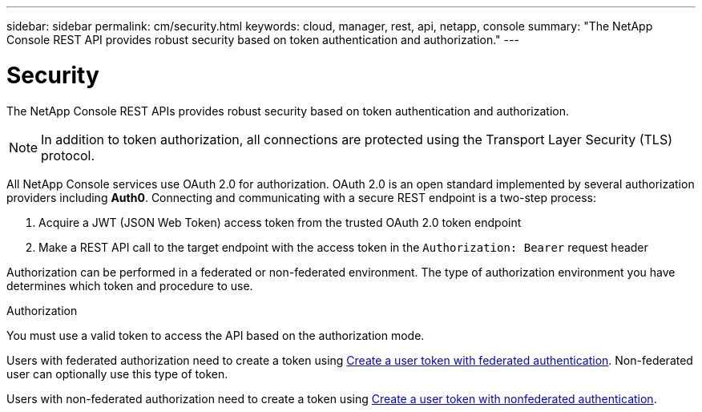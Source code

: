 ---
sidebar: sidebar
permalink: cm/security.html
keywords: cloud, manager, rest, api, netapp, console
summary: "The NetApp Console REST API provides robust security based on token authentication and authorization."
---

= Security
:hardbreaks:
:nofooter:
:icons: font
:linkattrs:
:imagesdir: ../media/

[.lead]
The NetApp Console REST APIs provides robust security based on token authentication and authorization.

[NOTE]
In addition to token authorization, all connections are protected using the Transport Layer Security (TLS) protocol.

All NetApp Console services use OAuth 2.0 for authorization. OAuth 2.0 is an open standard implemented by several authorization providers including *Auth0*. Connecting and communicating with a secure REST endpoint is a two-step process:

. Acquire a JWT (JSON Web Token) access token from the trusted OAuth 2.0 token endpoint
. Make a REST API call to the target endpoint with the access token in the `Authorization: Bearer` request header

Authorization can be performed in a federated or non-federated environment. The type of authorization environment you have determines which token and procedure to use.

.Authorization
You must use a valid token to access the API based on the authorization mode.

Users with federated authorization need to create a token using link:../platform/create_user_token.html#create-a-user-token-with-federated-authentication[Create a user token with federated authentication]. Non-federated user can optionally use this type of token.

Users with non-federated authorization need to create a token using link:../platform/create_user_token.html#create-a-user-token-with-nonfederated-authentication[Create a user token with nonfederated authentication].
